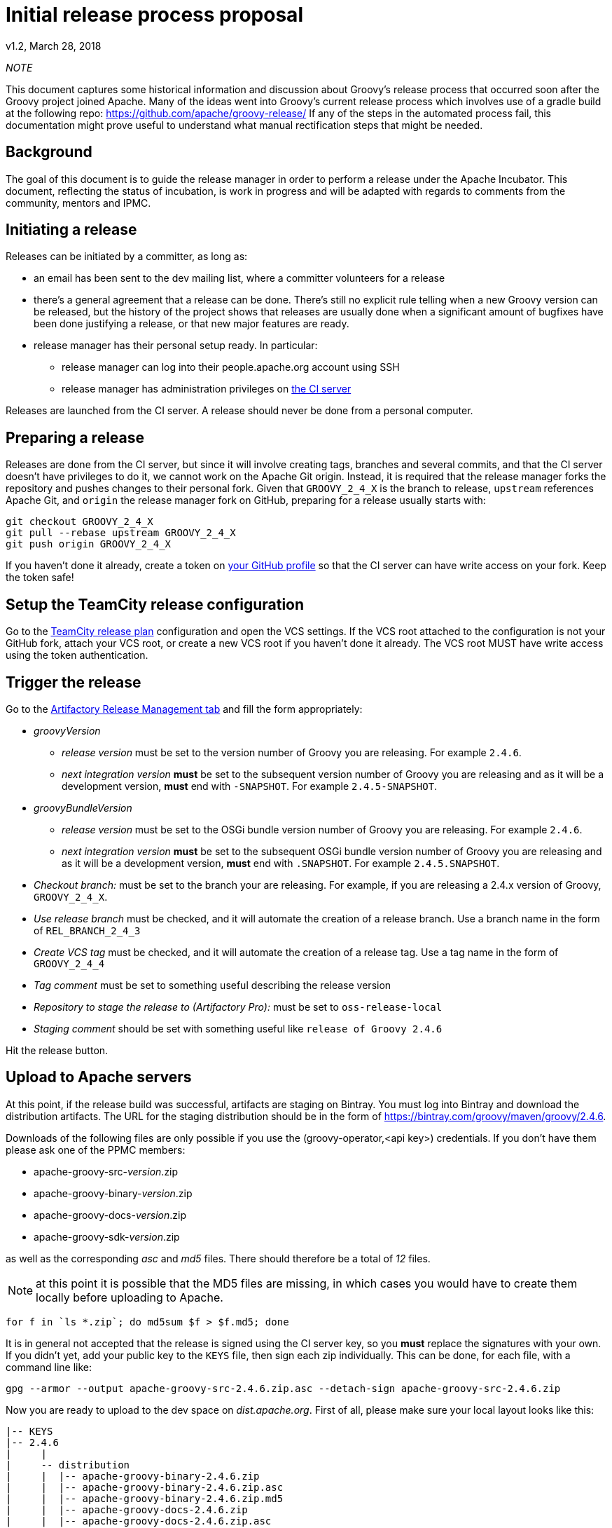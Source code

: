 = Initial release process proposal

v1.2, March 28, 2018

:teamcity: http://ci.groovy-lang.org
:groovy: http://groovy-lang.org
:bintray: https://bintray.com/[Bintray]
:gradle: http://gradle.org[Gradle]

_NOTE_
****
This document captures some historical information and discussion about Groovy's release process that occurred soon after the Groovy project joined Apache.
Many of the ideas went into Groovy's current release process which involves use of a gradle build at the following repo: https://github.com/apache/groovy-release/
If any of the steps in the automated process fail, this documentation might prove useful to understand what manual rectification steps that might be needed.
****

== Background

The goal of this document is to guide the release manager in order to perform a release under the Apache Incubator. This document, reflecting the status of incubation, is work in progress and will be adapted with regards to comments from the community, mentors and IPMC.

== Initiating a release

Releases can be initiated by a committer, as long as:

* an email has been sent to the dev mailing list, where a committer volunteers for a release
* there's a general agreement that a release can be done. There's still no explicit rule telling when a new Groovy version can be released, but the history of the project shows that releases are usually done when a significant amount of bugfixes have been done justifying a release, or that new major features are ready.
* release manager has their personal setup ready. In particular:
** release manager can log into their people.apache.org account using SSH
** release manager has administration privileges on {teamcity}[the CI server]

Releases are launched from the CI server. A release should never be done from a personal computer.

== Preparing a release

Releases are done from the CI server, but since it will involve creating tags, branches and several commits, and that the CI server doesn't have privileges to do it, we cannot work on the Apache Git origin. Instead, it is required that the release manager forks the repository and pushes changes to their personal fork. Given that `GROOVY_2_4_X` is the branch to release, `upstream` references Apache Git, and `origin` the release manager fork on GitHub, preparing for a release usually starts with:

```
git checkout GROOVY_2_4_X
git pull --rebase upstream GROOVY_2_4_X
git push origin GROOVY_2_4_X
```

If you haven't done it already, create a token on https://github.com/settings/tokens[your GitHub profile] so that the CI server can have write access on your fork. Keep the token safe!

== Setup the TeamCity release configuration

Go to the http://ci.groovy-lang.org/admin/editBuild.html?id=buildType:Groovy_BintrayIntegration_ReleasePlan[TeamCity release plan] configuration and open the VCS settings. If the VCS root attached to the configuration is not your GitHub fork, attach your VCS root, or create a new VCS root if you haven't done it already. The VCS root MUST have write access using the token authentication.


== Trigger the release

Go to the http://ci.groovy-lang.org/viewType.html?buildTypeId=Groovy_BintrayIntegration_ReleasePlan&tab=artifactory[Artifactory Release Management tab] and fill the form appropriately:

* _groovyVersion_
** _release version_ must be set to the version number of Groovy you are releasing. For example `2.4.6`.
** _next integration version_ *must* be set to the subsequent version number of Groovy you are releasing and as it will be a development version, *must* end with `-SNAPSHOT`. For example `2.4.5-SNAPSHOT`.
* _groovyBundleVersion_
** _release version_ must be set to the OSGi bundle version number of Groovy you are releasing. For example `2.4.6`.
** _next integration version_ *must* be set to the subsequent OSGi bundle version number of Groovy you are releasing and as it will be a development version, *must* end with `.SNAPSHOT`. For example `2.4.5.SNAPSHOT`.
* _Checkout branch:_ must be set to the branch your are releasing. For example, if you are releasing a 2.4.x version of Groovy, `GROOVY_2_4_X`.
* _Use release branch_ must be checked, and it will automate the creation of a release branch. Use a branch name in the form of `REL_BRANCH_2_4_3`
* _Create VCS tag_ must be checked, and it will automate the creation of a release tag. Use a tag name in the form of `GROOVY_2_4_4`
* _Tag comment_ must be set to something useful describing the release version
* _Repository to stage the release to (Artifactory Pro):_ must be set to `oss-release-local`
* _Staging comment_ should be set with something useful like `release of Groovy 2.4.6`

Hit the release button.

== Upload to Apache servers

At this point, if the release build was successful, artifacts are staging on Bintray. You must log into Bintray and download the distribution artifacts. The URL for
the staging distribution should be in the form of https://bintray.com/groovy/maven/groovy/2.4.6[https://bintray.com/groovy/maven/groovy/2.4.6].

Downloads of the following files are only possible if you use the (groovy-operator,<api key>) credentials. If you don't have them please ask one of the PPMC members:

* apache-groovy-src-_version_.zip
* apache-groovy-binary-_version_.zip
* apache-groovy-docs-_version_.zip
* apache-groovy-sdk-_version_.zip

as well as the corresponding _asc_ and _md5_ files. There should therefore be a total of _12_ files.

NOTE: at this point it is possible that the MD5 files are missing, in which cases you would have to create them locally before uploading to Apache.
```
for f in `ls *.zip`; do md5sum $f > $f.md5; done
```

It is in general not accepted that the release is signed using the CI server key, so you *must* replace the signatures with your own. If you didn't yet,
add your public key to the `KEYS` file, then sign each zip individually. This can be done, for each file, with a command line like:

```
gpg --armor --output apache-groovy-src-2.4.6.zip.asc --detach-sign apache-groovy-src-2.4.6.zip
```

Now you are ready to upload to the dev space on _dist.apache.org_. First of all, please make sure your local layout
looks like this:

```
|-- KEYS
|-- 2.4.6
|     |
|     -- distribution
|     |  |-- apache-groovy-binary-2.4.6.zip
|     |  |-- apache-groovy-binary-2.4.6.zip.asc
|     |  |-- apache-groovy-binary-2.4.6.zip.md5
|     |  |-- apache-groovy-docs-2.4.6.zip
|     |  |-- apache-groovy-docs-2.4.6.zip.asc
|     |  |-- apache-groovy-docs-2.4.6.zip.md5
|     |  |-- apache-groovy-sdk-2.4.6.zip
|     |  |-- apache-groovy-sdk-2.4.6.zip.asc
|     |  `-- apache-groovy-sdk-2.4.6.zip.md5
|     |-- sources
         |-- apache-groovy-src-2.4.6.zip
         |-- apache-groovy-src-2.4.6.zip.asc
         `-- apache-groovy-src-2.4.6.zip.md5
```

Then you need to perform the upload:

```
svn https://dist.apache.org/repos/dist/dev/incubator/groovy groovy-release
cd groovy-release
cp -r ../path/to/local/groovy/<version> .
svn add <version>
svn ci <version>
```

== Push the tag and new HEAD

```
git fetch origin --tags
git push upstream GROOVY_2_4_4
git push upstream GROOVY_2_4_X
```

== Send a [VOTE] thread

You can use the following template to send a VOTE thread on the dev@ list:

```
Dear community,

I am happy to start the VOTE thread for a Groovy x.y.z!
This release includes bugfixes for ...

The changelog for this release can be found here: https://issues.apache.org/jira/secure/ReleaseNote.jspa?projectId=12318123&version=12331941

Tag: https://git1-us-west.apache.org/repos/asf?p=groovy.git;a=tag;h=19f70958f39f0cc5c6b4d3e9471fd297400647d2

The artifacts to be voted on are located here: https://dist.apache.org/repos/dist/dev/incubator/groovy/

Release artifacts are signed with the following key: https://dist.apache.org/repos/dist/dev/incubator/groovy/KEYS

Please vote on releasing this package as Apache Groovy 2.4.6.

The vote is open for the next 72 hours and passes if a majority of at least three +1 PMC votes are cast.

[ ] +1 Release Apache Groovy 2.4.6
[ ]  0 I don't have a strong opinion about this, but I assume it's ok
[ ] -1 Do not release Apache Groovy 2.4.6 because...

Here is my vote:

+1 (binding)
```

After 72h, send another email summarizing the result of the vote. If it passed, you *must* send another vote to
`general@incubator.apache.org` to ask the IPMC to vote:

```
Hi all!

The Apache Groovy PMC has successfully voted the release of Apache Groovy 2.4.6 [1], with 6 "+1" binding votes, one "+1" non binding, no "0" votes and one "-1" vote (see the explanation below). We are now asking the IPMC to vote it too. Since it is our first release under the Apache Software Foundation umbrella, let me give a few more details:

<description of the release>

Vote on dev list: http://mail-archives.apache.org/mod_mbox/groovy-dev/201507.mbox/%3CCADQzvm%3DzDNCxpOua3LQ1ZNo62Aq40QZM7SJwgER5MfkArWrTeA%40mail.gmail.com%3E
Result of vote on dev list: http://mail-archives.apache.org/mod_mbox/groovy-dev/201507.mbox/%3CCADQzvmn1yEMMz_ZaCL5QqqUtQJdgd0NNcy8v7BVY8Lt4Uog0Zg%40mail.gmail.com%3E
Relicensing of the documentation tracking: https://issues.apache.org/jira/browse/GROOVY-7470
Vote for relicensing the docs: http://mail-archives.apache.org/mod_mbox/groovy-dev/201506.mbox/%3CCADQzvm%3DMfajQuMxoZJmpLe%2B4W22a_MDY_dC4W%2BNMWiakEEOyNg%40mail.gmail.com%3E
Result of vote for relicensing the docs: http://mail-archives.apache.org/mod_mbox/groovy-dev/201506.mbox/%3CCADQzvmkQyOEk3ofOrnTHfnvTKO5xECY87hKAGf5pD%2BuePyA8UA%40mail.gmail.com%3E

The changelog for this release can be found here: https://issues.apache.org/jira/secure/ReleaseNote.jspa?projectId=12318123&version=12331941

Tag for the release: https://git1-us-west.apache.org/repos/asf?p=groovy.git;a=commit;h=716b0b1bd56eeab04e4441eecc91c2cd8bfda8b6
<https://git1-us-west.apache.org/repos/asf?p=groovy.git;a=tag;h=19f70958f39f0cc5c6b4d3e9471fd297400647d2>

The artifacts to be voted on are located here: https://dist.apache.org/repos/dist/dev/incubator/groovy/

Release artifacts are signed with the following keys: https://dist.apache.org/repos/dist/dev/incubator/groovy/KEYS

Vote is open for at least 72 hours. Artifacts will be moved to dist as soon as the vote passes.

[ ] +1, release Apache Groovy 2.4.6
[ ] 0, I don't care
[ ] -1, because...
```

If the vote passes:

== Publish the release

* Open `https://bintray.com/groovy/maven/groovy/2.4.6` and click `Publish` on the notice message (something like `ou have 532 unpublished item(s) for this version (expiring in 21 hours)`)
* Perform Maven Central synchronization: on https://bintray.com/groovy/maven/groovy/2.4.6/view?sort=&order=#central[this page (update the link to the appropriate version)], click 'sync'. This step may take several minutes to complete.
* Update the documentation symlinks on the website. You need credentials on the server:
```
cd /var/www/docs/docs
rm -f latest
ln -s groovy-2.4.6 latest
```
* Publish to GVM. Open http://ci.groovy-lang.org/viewType.html?buildTypeId=Groovy_BintrayIntegration_GvmPublish[the publish configuration], click on the 3 dots near `run` then on the _parameters_ tab, fill
in the `groovyVersion` parameter. Click on `run build`.
* if the release is NOT a beta or a release candidate, make it the default version on GVM. Open http://ci.groovy-lang.org/viewType.html?buildTypeId=Groovy_BintrayIntegration_GvmMakeDefault[the GVM make default configuration], click on the 3 dots near `run` then on the _parameters_ tab, fill
in the `groovyVersion` parameter. Click on `run build`.

== Update the web site

If you don't have it locally, checkout `https://github.com/groovy/groovy-website`.

* Update the https://github.com/melix/groovy-website/blob/master/site/src/site/sitemap.groovy[site map] to include the newly released version.
* Push the changes
* Wait for the http://ci.groovy-lang.org/viewType.html?buildTypeId=Groovy_Website[CI website deployment build] to complete.

== Send an announcement email

You should wait 24h before doing this (in order for `dist.apache.org` to be properly mirrored).
Send an email to `dev@`, `user@` and `announce@apache.org`.

You can use this template. Please make sure that the email at least contains the DISCLAIMER:

```
Dear community,

We are pleased to announce the first release of Apache Groovy done under the Apache Software Foundation
Incubator sponsorship! Apache Groovy is a multi-facet programming language for the JVM. Details can be
found at http://groovy-lang.org

This release is a maintenance release of the 2.4.x branch, but contains critical fixes, in particular a fix
for a 0-day vulnerability. Details can be found on http://groovy-lang.org/security.html

It is strongly encouraged that all users upgrade to this version. There is no plan to provide patches for
older versions of Groovy which were not developped under the Foundation umbrella.

Changelog for this version can be found at: http://groovy-lang.org/changelogs/changelog-2.4.6.html
Sources can be downloaded from: http://www.groovy-lang.org/download.html
Convenience binaries, SDK and documentation can be found at: http://www.groovy-lang.org/download.html

We would like to thank all people who contributed to this release. In particular, thanks to our mentors who are
having hard days at explaining the Apache Way :) Despite comments we received about this release, we felt that
the security issue is so important that we deserved this to our community.

Best regards,

```

* Broadcast the release on GVM. Open http://ci.groovy-lang.org/viewType.html?buildTypeId=Groovy_BintrayIntegration_GvmBroadcast[the GVM broadcast configuration], click on the 3 dots near `run` then on the _parameters_ tab, fill
in the `groovyVersion` parameter. Click on `run build`.
